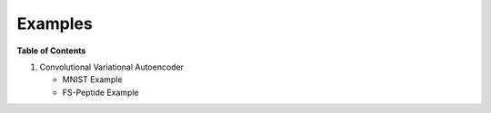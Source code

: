 ========
Examples
========

**Table of Contents**

1. Convolutional Variational Autoencoder

   * MNIST Example

   * FS-Peptide Example
